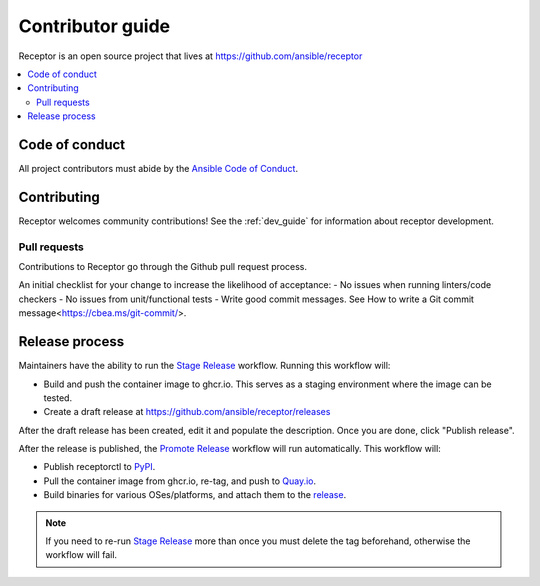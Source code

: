 ******************
Contributor guide
******************

Receptor is an open source project that lives at https://github.com/ansible/receptor

.. contents::
   :local:

===============
Code of conduct
===============

All project contributors must abide by the `Ansible Code of Conduct <https://docs.ansible.com/ansible/latest/community/code_of_conduct.html>`_.

============
Contributing
============

Receptor welcomes community contributions!  See the :ref:`dev_guide` for information about receptor development.

-------------
Pull requests
-------------
Contributions to Receptor go through the Github pull request process.

An initial checklist for your change to increase the likelihood of acceptance:
- No issues when running linters/code checkers
- No issues from unit/functional tests
- Write good commit messages. See How to write a Git commit message<https://cbea.ms/git-commit/>.

===============
Release process
===============

Maintainers have the ability to run the `Stage Release`_ workflow. Running this workflow will:

- Build and push the container image to ghcr.io. This serves as a staging environment where the image can be tested.
- Create a draft release at `<https://github.com/ansible/receptor/releases>`_

After the draft release has been created, edit it and populate the description. Once you are done, click "Publish release".

After the release is published, the `Promote Release <https://github.com/ansible/receptor/actions/workflows/promote.yml>`_ workflow will run automatically. This workflow will:

- Publish receptorctl to `PyPI <https://pypi.org/project/receptorctl/>`_.
- Pull the container image from ghcr.io, re-tag, and push to `Quay.io <https://quay.io/repository/ansible/receptor>`_.
- Build binaries for various OSes/platforms, and attach them to the `release <https://github.com/ansible/receptor/releases>`_.

.. note::
  If you need to re-run `Stage Release`_ more than once you must delete the tag beforehand, otherwise the workflow will fail.

.. _Stage Release: https://github.com/ansible/receptor/actions/workflows/stage.yml

